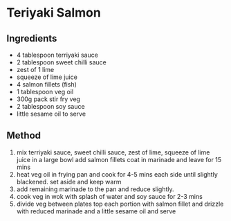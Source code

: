 * Teriyaki Salmon

** Ingredients

- 4 tablespoon terriyaki sauce
- 2 tablespoon sweet chilli sauce
- zest of 1 lime
- squeeze of lime juice
- 4 salmon fillets (fish)
- 1 tablespoon veg oil
- 300g pack stir fry veg
- 2 tablespoon soy sauce
- little sesame oil to serve

** Method

1. mix terriyaki sauce, sweet chilli sauce, zest of lime, squeeze of
   lime juice in a large bowl add salmon fillets coat in marinade and
   leave for 15 mins
2. heat veg oil in frying pan and cook for 4-5 mins each side until
   slightly blackened. set aside and keep warm
3. add remaining marinade to the pan and reduce slightly.
4. cook veg in wok with splash of water and soy sauce for 2-3 mins
5. divide veg between plates top each portion with salmon fillet and
   drizzle with reduced marinade and a little sesame oil and serve
